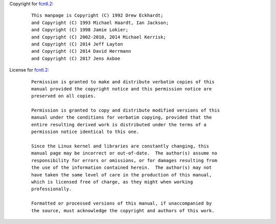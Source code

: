 Copyright for `fcntl.2 <fcntl.2.html>`__:

   ::

      This manpage is Copyright (C) 1992 Drew Eckhardt;
      and Copyright (C) 1993 Michael Haardt, Ian Jackson;
      and Copyright (C) 1998 Jamie Lokier;
      and Copyright (C) 2002-2010, 2014 Michael Kerrisk;
      and Copyright (C) 2014 Jeff Layton
      and Copyright (C) 2014 David Herrmann
      and Copyright (C) 2017 Jens Axboe

License for `fcntl.2 <fcntl.2.html>`__:

   ::

      Permission is granted to make and distribute verbatim copies of this
      manual provided the copyright notice and this permission notice are
      preserved on all copies.

      Permission is granted to copy and distribute modified versions of this
      manual under the conditions for verbatim copying, provided that the
      entire resulting derived work is distributed under the terms of a
      permission notice identical to this one.

      Since the Linux kernel and libraries are constantly changing, this
      manual page may be incorrect or out-of-date.  The author(s) assume no
      responsibility for errors or omissions, or for damages resulting from
      the use of the information contained herein.  The author(s) may not
      have taken the same level of care in the production of this manual,
      which is licensed free of charge, as they might when working
      professionally.

      Formatted or processed versions of this manual, if unaccompanied by
      the source, must acknowledge the copyright and authors of this work.
